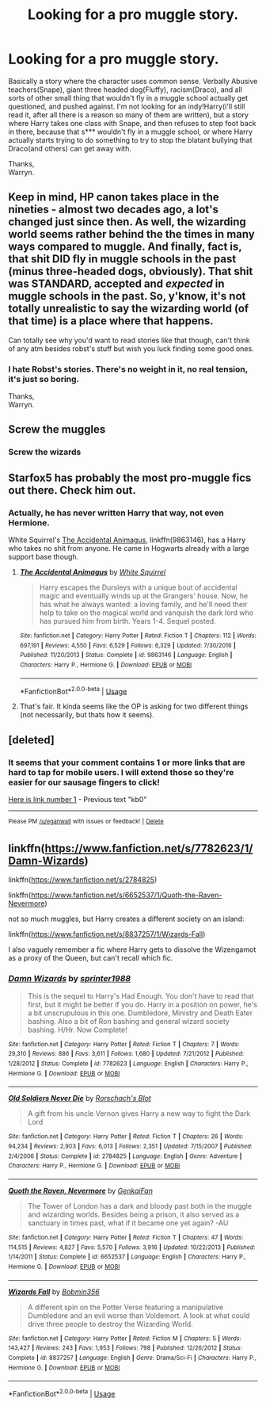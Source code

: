 #+TITLE: Looking for a pro muggle story.

* Looking for a pro muggle story.
:PROPERTIES:
:Author: Wassa110
:Score: 4
:DateUnix: 1528560659.0
:DateShort: 2018-Jun-09
:FlairText: Request
:END:
Basically a story where the character uses common sense. Verbally Abusive teachers(Snape), giant three headed dog(Fluffy), racism(Draco), and all sorts of other small thing that wouldn't fly in a muggle school actually get questioned, and pushed against. I'm not looking for an indy!Harry(i'll still read it, after all there is a reason so many of them are written), but a story where Harry takes one class with Snape, and then refuses to step foot back in there, because that s*** wouldn't fly in a muggle school, or where Harry actually starts trying to do something to try to stop the blatant bullying that Draco(and others) can get away with.

Thanks,\\
Warryn.


** Keep in mind, HP canon takes place in the nineties - almost two decades ago, a lot's changed just since then. As well, the wizarding world seems rather behind the the times in many ways compared to muggle. And finally, fact is, that shit DID fly in muggle schools in the past (minus three-headed dogs, obviously). That shit was STANDARD, accepted and /expected/ in muggle schools in the past. So, y'know, it's not totally unrealistic to say the wizarding world (of that time) is a place where that happens.

Can totally see why you'd want to read stories like that though, can't think of any atm besides robst's stuff but wish you luck finding some good ones.
:PROPERTIES:
:Author: twofreecents
:Score: 10
:DateUnix: 1528575492.0
:DateShort: 2018-Jun-10
:END:

*** I hate Robst's stories. There's no weight in it, no real tension, it's just so boring.

Thanks,\\
Warryn.
:PROPERTIES:
:Author: Wassa110
:Score: 1
:DateUnix: 1528577162.0
:DateShort: 2018-Jun-10
:END:


** Screw the muggles
:PROPERTIES:
:Author: acornmoose
:Score: 4
:DateUnix: 1528637112.0
:DateShort: 2018-Jun-10
:END:

*** Screw the wizards
:PROPERTIES:
:Author: Wassa110
:Score: 1
:DateUnix: 1528645360.0
:DateShort: 2018-Jun-10
:END:


** Starfox5 has probably the most pro-muggle fics out there. Check him out.
:PROPERTIES:
:Author: XeshTrill
:Score: 2
:DateUnix: 1528585379.0
:DateShort: 2018-Jun-10
:END:

*** Actually, he has never written Harry that way, not even Hermione.

White Squirrel's [[https://m.fanfiction.net/s/9863146/1/][The Accidental Animagus]], linkffn(9863146), has a Harry who takes no shit from anyone. He came in Hogwarts already with a large support base though.
:PROPERTIES:
:Author: InquisitorCOC
:Score: 3
:DateUnix: 1528589881.0
:DateShort: 2018-Jun-10
:END:

**** [[https://www.fanfiction.net/s/9863146/1/][*/The Accidental Animagus/*]] by [[https://www.fanfiction.net/u/5339762/White-Squirrel][/White Squirrel/]]

#+begin_quote
  Harry escapes the Dursleys with a unique bout of accidental magic and eventually winds up at the Grangers' house. Now, he has what he always wanted: a loving family, and he'll need their help to take on the magical world and vanquish the dark lord who has pursued him from birth. Years 1-4. Sequel posted.
#+end_quote

^{/Site/:} ^{fanfiction.net} ^{*|*} ^{/Category/:} ^{Harry} ^{Potter} ^{*|*} ^{/Rated/:} ^{Fiction} ^{T} ^{*|*} ^{/Chapters/:} ^{112} ^{*|*} ^{/Words/:} ^{697,191} ^{*|*} ^{/Reviews/:} ^{4,550} ^{*|*} ^{/Favs/:} ^{6,529} ^{*|*} ^{/Follows/:} ^{6,329} ^{*|*} ^{/Updated/:} ^{7/30/2016} ^{*|*} ^{/Published/:} ^{11/20/2013} ^{*|*} ^{/Status/:} ^{Complete} ^{*|*} ^{/id/:} ^{9863146} ^{*|*} ^{/Language/:} ^{English} ^{*|*} ^{/Characters/:} ^{Harry} ^{P.,} ^{Hermione} ^{G.} ^{*|*} ^{/Download/:} ^{[[http://www.ff2ebook.com/old/ffn-bot/index.php?id=9863146&source=ff&filetype=epub][EPUB]]} ^{or} ^{[[http://www.ff2ebook.com/old/ffn-bot/index.php?id=9863146&source=ff&filetype=mobi][MOBI]]}

--------------

*FanfictionBot*^{2.0.0-beta} | [[https://github.com/tusing/reddit-ffn-bot/wiki/Usage][Usage]]
:PROPERTIES:
:Author: FanfictionBot
:Score: 1
:DateUnix: 1528589904.0
:DateShort: 2018-Jun-10
:END:


**** That's fair. It kinda seems like the OP is asking for two different things (not necessarily, but thats how it seems).
:PROPERTIES:
:Author: XeshTrill
:Score: 0
:DateUnix: 1528589984.0
:DateShort: 2018-Jun-10
:END:


** [deleted]
:PROPERTIES:
:Score: 1
:DateUnix: 1528590673.0
:DateShort: 2018-Jun-10
:END:

*** It seems that your comment contains 1 or more links that are hard to tap for mobile users. I will extend those so they're easier for our sausage fingers to click!

[[https://www.fanfiction.net/u/1251524/kb0][Here is link number 1]] - Previous text "kb0"

--------------

^{Please} ^{PM} ^{[[/u/eganwall]]} ^{with} ^{issues} ^{or} ^{feedback!} ^{|} ^{[[https://reddit.com/message/compose/?to=FatFingerHelperBot&subject=delete&message=delete%20e0eq469][Delete]]}
:PROPERTIES:
:Author: FatFingerHelperBot
:Score: 1
:DateUnix: 1528590690.0
:DateShort: 2018-Jun-10
:END:


** linkffn([[https://www.fanfiction.net/s/7782623/1/Damn-Wizards]])

linkffn([[https://www.fanfiction.net/s/2784825]])

linkffn([[https://www.fanfiction.net/s/6652537/1/Quoth-the-Raven-Nevermore]])

not so much muggles, but Harry creates a different society on an island:

linkffn([[https://www.fanfiction.net/s/8837257/1/Wizards-Fall]])

I also vaguely remember a fic where Harry gets to dissolve the Wizengamot as a proxy of the Queen, but can't recall which fic.
:PROPERTIES:
:Author: Deathcrow
:Score: 1
:DateUnix: 1528578010.0
:DateShort: 2018-Jun-10
:END:

*** [[https://www.fanfiction.net/s/7782623/1/][*/Damn Wizards/*]] by [[https://www.fanfiction.net/u/2936579/sprinter1988][/sprinter1988/]]

#+begin_quote
  This is the sequel to Harry's Had Enough. You don't have to read that first, but it might be better if you do. Harry in a position on power, he's a bit unscrupulous in this one. Dumbledore, Ministry and Death Eater bashing. Also a bit of Ron bashing and general wizard society bashing. H/Hr. Now Complete!
#+end_quote

^{/Site/:} ^{fanfiction.net} ^{*|*} ^{/Category/:} ^{Harry} ^{Potter} ^{*|*} ^{/Rated/:} ^{Fiction} ^{T} ^{*|*} ^{/Chapters/:} ^{7} ^{*|*} ^{/Words/:} ^{29,310} ^{*|*} ^{/Reviews/:} ^{886} ^{*|*} ^{/Favs/:} ^{3,611} ^{*|*} ^{/Follows/:} ^{1,680} ^{*|*} ^{/Updated/:} ^{7/21/2012} ^{*|*} ^{/Published/:} ^{1/28/2012} ^{*|*} ^{/Status/:} ^{Complete} ^{*|*} ^{/id/:} ^{7782623} ^{*|*} ^{/Language/:} ^{English} ^{*|*} ^{/Characters/:} ^{Harry} ^{P.,} ^{Hermione} ^{G.} ^{*|*} ^{/Download/:} ^{[[http://www.ff2ebook.com/old/ffn-bot/index.php?id=7782623&source=ff&filetype=epub][EPUB]]} ^{or} ^{[[http://www.ff2ebook.com/old/ffn-bot/index.php?id=7782623&source=ff&filetype=mobi][MOBI]]}

--------------

[[https://www.fanfiction.net/s/2784825/1/][*/Old Soldiers Never Die/*]] by [[https://www.fanfiction.net/u/686093/Rorschach-s-Blot][/Rorschach's Blot/]]

#+begin_quote
  A gift from his uncle Vernon gives Harry a new way to fight the Dark Lord
#+end_quote

^{/Site/:} ^{fanfiction.net} ^{*|*} ^{/Category/:} ^{Harry} ^{Potter} ^{*|*} ^{/Rated/:} ^{Fiction} ^{T} ^{*|*} ^{/Chapters/:} ^{26} ^{*|*} ^{/Words/:} ^{94,234} ^{*|*} ^{/Reviews/:} ^{2,903} ^{*|*} ^{/Favs/:} ^{6,013} ^{*|*} ^{/Follows/:} ^{2,351} ^{*|*} ^{/Updated/:} ^{7/15/2007} ^{*|*} ^{/Published/:} ^{2/4/2006} ^{*|*} ^{/Status/:} ^{Complete} ^{*|*} ^{/id/:} ^{2784825} ^{*|*} ^{/Language/:} ^{English} ^{*|*} ^{/Genre/:} ^{Adventure} ^{*|*} ^{/Characters/:} ^{Harry} ^{P.,} ^{Hermione} ^{G.} ^{*|*} ^{/Download/:} ^{[[http://www.ff2ebook.com/old/ffn-bot/index.php?id=2784825&source=ff&filetype=epub][EPUB]]} ^{or} ^{[[http://www.ff2ebook.com/old/ffn-bot/index.php?id=2784825&source=ff&filetype=mobi][MOBI]]}

--------------

[[https://www.fanfiction.net/s/6652537/1/][*/Quoth the Raven, Nevermore/*]] by [[https://www.fanfiction.net/u/1013852/GenkaiFan][/GenkaiFan/]]

#+begin_quote
  The Tower of London has a dark and bloody past both in the muggle and wizarding worlds. Besides being a prison, it also served as a sanctuary in times past, what if it became one yet again? -AU
#+end_quote

^{/Site/:} ^{fanfiction.net} ^{*|*} ^{/Category/:} ^{Harry} ^{Potter} ^{*|*} ^{/Rated/:} ^{Fiction} ^{T} ^{*|*} ^{/Chapters/:} ^{47} ^{*|*} ^{/Words/:} ^{114,515} ^{*|*} ^{/Reviews/:} ^{4,827} ^{*|*} ^{/Favs/:} ^{5,570} ^{*|*} ^{/Follows/:} ^{3,916} ^{*|*} ^{/Updated/:} ^{10/22/2013} ^{*|*} ^{/Published/:} ^{1/14/2011} ^{*|*} ^{/Status/:} ^{Complete} ^{*|*} ^{/id/:} ^{6652537} ^{*|*} ^{/Language/:} ^{English} ^{*|*} ^{/Characters/:} ^{Harry} ^{P.,} ^{Hermione} ^{G.} ^{*|*} ^{/Download/:} ^{[[http://www.ff2ebook.com/old/ffn-bot/index.php?id=6652537&source=ff&filetype=epub][EPUB]]} ^{or} ^{[[http://www.ff2ebook.com/old/ffn-bot/index.php?id=6652537&source=ff&filetype=mobi][MOBI]]}

--------------

[[https://www.fanfiction.net/s/8837257/1/][*/Wizards Fall/*]] by [[https://www.fanfiction.net/u/777540/Bobmin356][/Bobmin356/]]

#+begin_quote
  A different spin on the Potter Verse featuring a manipulative Dumbledore and an evil worse than Voldemort. A look at what could drive three people to destroy the Wizarding World.
#+end_quote

^{/Site/:} ^{fanfiction.net} ^{*|*} ^{/Category/:} ^{Harry} ^{Potter} ^{*|*} ^{/Rated/:} ^{Fiction} ^{M} ^{*|*} ^{/Chapters/:} ^{5} ^{*|*} ^{/Words/:} ^{143,427} ^{*|*} ^{/Reviews/:} ^{243} ^{*|*} ^{/Favs/:} ^{1,953} ^{*|*} ^{/Follows/:} ^{798} ^{*|*} ^{/Published/:} ^{12/26/2012} ^{*|*} ^{/Status/:} ^{Complete} ^{*|*} ^{/id/:} ^{8837257} ^{*|*} ^{/Language/:} ^{English} ^{*|*} ^{/Genre/:} ^{Drama/Sci-Fi} ^{*|*} ^{/Characters/:} ^{Harry} ^{P.,} ^{Hermione} ^{G.} ^{*|*} ^{/Download/:} ^{[[http://www.ff2ebook.com/old/ffn-bot/index.php?id=8837257&source=ff&filetype=epub][EPUB]]} ^{or} ^{[[http://www.ff2ebook.com/old/ffn-bot/index.php?id=8837257&source=ff&filetype=mobi][MOBI]]}

--------------

*FanfictionBot*^{2.0.0-beta} | [[https://github.com/tusing/reddit-ffn-bot/wiki/Usage][Usage]]
:PROPERTIES:
:Author: FanfictionBot
:Score: 1
:DateUnix: 1528578027.0
:DateShort: 2018-Jun-10
:END:
